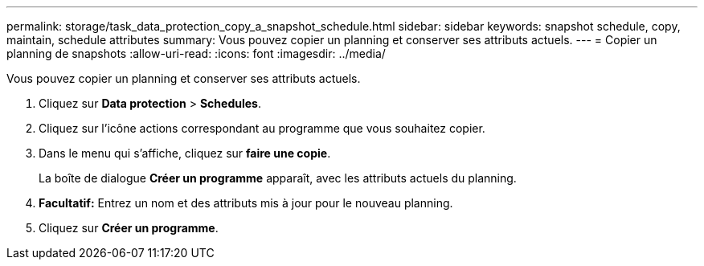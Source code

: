 ---
permalink: storage/task_data_protection_copy_a_snapshot_schedule.html 
sidebar: sidebar 
keywords: snapshot schedule, copy, maintain, schedule attributes 
summary: Vous pouvez copier un planning et conserver ses attributs actuels. 
---
= Copier un planning de snapshots
:allow-uri-read: 
:icons: font
:imagesdir: ../media/


[role="lead"]
Vous pouvez copier un planning et conserver ses attributs actuels.

. Cliquez sur *Data protection* > *Schedules*.
. Cliquez sur l'icône actions correspondant au programme que vous souhaitez copier.
. Dans le menu qui s'affiche, cliquez sur *faire une copie*.
+
La boîte de dialogue *Créer un programme* apparaît, avec les attributs actuels du planning.

. *Facultatif:* Entrez un nom et des attributs mis à jour pour le nouveau planning.
. Cliquez sur *Créer un programme*.


